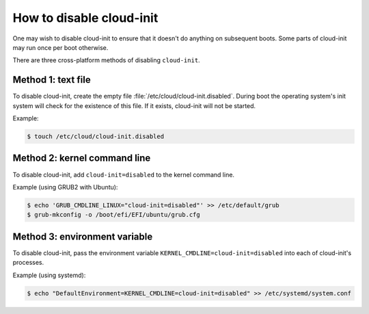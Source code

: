 .. _disable-Cloud_init:

How to disable cloud-init
*************************

One may wish to disable cloud-init to ensure that it doesn't do anything on
subsequent boots. Some parts of cloud-init may run once per boot otherwise.

There are three cross-platform methods of disabling ``cloud-init``.

Method 1: text file
====================

To disable cloud-init, create the empty file
:file:`/etc/cloud/cloud-init.disabled`. During boot the operating system's init
system will check for the existence of this file. If it exists, cloud-init will
not be started.

Example:

.. code-block::

    $ touch /etc/cloud/cloud-init.disabled

Method 2: kernel command line
=============================

To disable cloud-init, add ``cloud-init=disabled`` to the kernel command line.

Example (using GRUB2 with Ubuntu):

.. code-block::

    $ echo 'GRUB_CMDLINE_LINUX="cloud-init=disabled"' >> /etc/default/grub
    $ grub-mkconfig -o /boot/efi/EFI/ubuntu/grub.cfg

Method 3: environment variable
==============================

To disable cloud-init, pass the environment variable
``KERNEL_CMDLINE=cloud-init=disabled`` into each of cloud-init's
processes.

Example (using systemd):

.. code-block::

    $ echo "DefaultEnvironment=KERNEL_CMDLINE=cloud-init=disabled" >> /etc/systemd/system.conf
